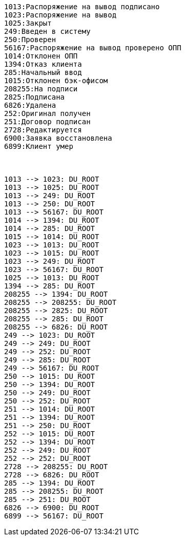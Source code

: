 [plantuml,other,svg,svg-type="inline"]
----
1013:Распоряжение на вывод подписано
1023:Распоряжение на вывод
1025:Закрыт
249:Введен в систему
250:Проверен
56167:Распоряжение на вывод проверено ОПП
1014:Отклонен ОПП
1394:Отказ клиента
285:Начальный ввод
1015:Отклонен бэк-офисом
208255:На подписи
2825:Подписана
6826:Удалена
252:Оригинал получен
251:Договор подписан
2728:Редактируется
6900:Заявка восстановлена
6899:Клиент умер



1013 --> 1023: DU_ROOT
1013 --> 1025: DU_ROOT
1013 --> 249: DU_ROOT
1013 --> 250: DU_ROOT
1013 --> 56167: DU_ROOT
1014 --> 1394: DU_ROOT
1014 --> 285: DU_ROOT
1015 --> 1014: DU_ROOT
1023 --> 1013: DU_ROOT
1023 --> 1015: DU_ROOT
1023 --> 249: DU_ROOT
1023 --> 56167: DU_ROOT
1025 --> 1013: DU_ROOT
1394 --> 285: DU_ROOT
208255 --> 1394: DU_ROOT
208255 --> 208255: DU_ROOT
208255 --> 2825: DU_ROOT
208255 --> 285: DU_ROOT
208255 --> 6826: DU_ROOT
249 --> 1023: DU_ROOT
249 --> 249: DU_ROOT
249 --> 252: DU_ROOT
249 --> 285: DU_ROOT
249 --> 56167: DU_ROOT
250 --> 1015: DU_ROOT
250 --> 1394: DU_ROOT
250 --> 249: DU_ROOT
250 --> 252: DU_ROOT
251 --> 1014: DU_ROOT
251 --> 1394: DU_ROOT
251 --> 250: DU_ROOT
252 --> 1015: DU_ROOT
252 --> 1394: DU_ROOT
252 --> 249: DU_ROOT
252 --> 252: DU_ROOT
2728 --> 208255: DU_ROOT
2728 --> 6826: DU_ROOT
285 --> 1394: DU_ROOT
285 --> 208255: DU_ROOT
285 --> 251: DU_ROOT
6826 --> 6900: DU_ROOT
6899 --> 56167: DU_ROOT
----